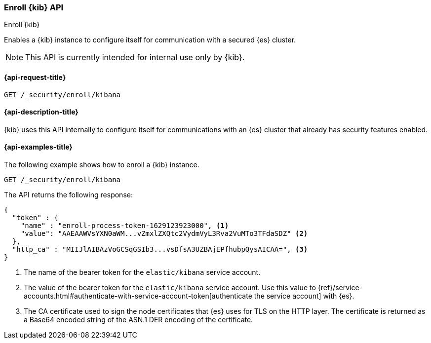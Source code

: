 [[security-api-kibana-enrollment]]
=== Enroll {kib} API
++++
<titleabbrev>Enroll {kib}</titleabbrev>
++++

Enables a {kib} instance to configure itself for communication with a secured {es} cluster.

NOTE: This API is currently intended for internal use only by {kib}.

[[security-api-kibana-enrollment-request]]
==== {api-request-title}

`GET /_security/enroll/kibana`

[[security-api-kibana-enrollment-desc]]
==== {api-description-title}

{kib} uses this API internally to configure itself for communications with an
{es} cluster that already has security features enabled.

[[security-api-client-enrollment-examples]]
==== {api-examples-title}

The following example shows how to enroll a {kib} instance.

[source,console]
----
GET /_security/enroll/kibana
----
// TEST[skip:we need to enable HTTP TLS for the docs cluster]

The API returns the following response:

[source,console_result]
----
{
  "token" : {
    "name" : "enroll-process-token-1629123923000", <1>
    "value": "AAEAAWVsYXN0aWM...vZmxlZXQtc2VydmVyL3Rva2VuMTo3TFdaSDZ" <2>
  },
  "http_ca" : "MIIJlAIBAzVoGCSqGSIb3...vsDfsA3UZBAjEPfhubpQysAICAA=", <3>
}
----
<1> The name of the bearer token for the `elastic/kibana` service account.
<2> The value of the bearer token for the `elastic/kibana` service account.
Use this value to {ref}/service-accounts.html#authenticate-with-service-account-token[authenticate the service account] with {es}.
<3> The CA certificate used to sign the node certificates that {es} uses for TLS
on the HTTP layer. The certificate is returned as a Base64 encoded string of the
ASN.1 DER encoding of the certificate.
